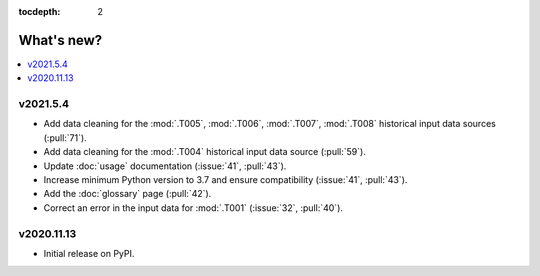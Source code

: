 :tocdepth: 2

What's new?
***********

.. contents::
   :local:
   :backlinks: none
   :depth: 1

.. Next release
.. ============

v2021.5.4
=========

- Add data cleaning for the :mod:`.T005`, :mod:`.T006`, :mod:`.T007`, :mod:`.T008` historical input data sources (:pull:`71`).
- Add data cleaning for the :mod:`.T004` historical input data source (:pull:`59`).
- Update :doc:`usage` documentation (:issue:`41`, :pull:`43`).
- Increase minimum Python version to 3.7 and ensure compatibility (:issue:`41`, :pull:`43`).
- Add the :doc:`glossary` page (:pull:`42`).
- Correct an error in the input data for :mod:`.T001` (:issue:`32`, :pull:`40`).


v2020.11.13
===========

- Initial release on PyPI.
